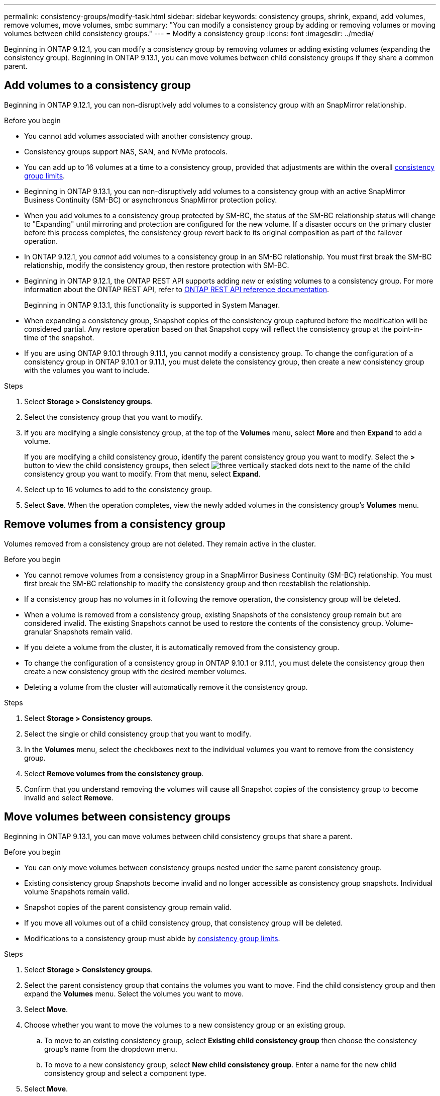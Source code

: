 ---
permalink: consistency-groups/modify-task.html
sidebar: sidebar
keywords: consistency groups, shrink, expand, add volumes, remove volumes, move volumes, smbc
summary: "You can modify a consistency group by adding or removing volumes or moving volumes between child consistency groups." 
---
= Modify a consistency group
:icons: font
:imagesdir: ../media/

[.lead]
Beginning in ONTAP 9.12.1, you can modify a consistency group by removing volumes or adding existing volumes (expanding the consistency group). Beginning in ONTAP 9.13.1, you can move volumes between child consistency groups if they share a common parent. 

== Add volumes to a consistency group

Beginning in ONTAP 9.12.1, you can non-disruptively add volumes to a consistency group with an SnapMirror relationship. 

.Before you begin
* You cannot add volumes associated with another consistency group.
* Consistency groups support NAS, SAN, and NVMe protocols.
* You can add up to 16 volumes at a time to a consistency group, provided that adjustments are within the overall xref:index.html#consistency-group-object-limits[consistency group limits].
* Beginning in ONTAP 9.13.1, you can non-disruptively add volumes to a consistency group with an active SnapMirror Business Continuity (SM-BC) or asynchronous SnapMirror protection policy.
    * When you add volumes to a consistency group protected by SM-BC, the status of the SM-BC relationship status will change to "Expanding" until mirroring and protection are configured for the new volume. If a disaster occurs on the primary cluster before this process completes, the consistency group revert back to its original composition as part of the failover operation.
* In ONTAP 9.12.1, you _cannot_ add volumes to a consistency group in an SM-BC relationship. You must first break the SM-BC relationship, modify the consistency group, then restore protection with SM-BC.
* Beginning in ONTAP 9.12.1, the ONTAP REST API supports adding _new_ or existing volumes to a consistency group. For more information about the ONTAP REST API, refer to link:https://docs.netapp.com/us-en/ontap-automation/reference/api_reference.html#access-a-copy-of-the-ontap-rest-api-reference-documentation[ONTAP REST API reference documentation^]. 
+
Beginning in ONTAP 9.13.1, this functionality is supported in System Manager.
* When expanding a consistency group, Snapshot copies of the consistency group captured before the modification will be considered partial. Any restore operation based on that Snapshot copy will reflect the consistency group at the point-in-time of the snapshot.
* If you are using ONTAP 9.10.1 through 9.11.1, you cannot modify a consistency group. To change the configuration of a consistency group in ONTAP 9.10.1 or 9.11.1, you must delete the consistency group, then create a new consistency group with the volumes you want to include.

.Steps
. Select *Storage > Consistency groups*.
. Select the consistency group that you want to modify.
. If you are modifying a single consistency group, at the top of the *Volumes* menu, select *More* and then *Expand* to add a volume.
+
If you are modifying a child consistency group, identify the parent consistency group you want to modify. Select the *>* button to view the child consistency groups, then select image:../media/icon_kabob.gif[three vertically stacked dots] next to the name of the child consistency group you want to modify. From that menu, select *Expand*.
. Select up to 16 volumes to add to the consistency group.
. Select *Save*. When the operation completes, view the newly added volumes in the consistency group's *Volumes* menu. 

== Remove volumes from a consistency group

Volumes removed from a consistency group are not deleted. They remain active in the cluster. 

.Before you begin
* You cannot remove volumes from a consistency group in a SnapMirror Business Continuity (SM-BC) relationship. You must first break the SM-BC relationship to modify the consistency group and then reestablish the relationship.
* If a consistency group has no volumes in it following the remove operation, the consistency group will be deleted.
* When a volume is removed from a consistency group, existing Snapshots of the consistency group remain but are considered invalid. The existing Snapshots cannot be used to restore the contents of the consistency group. Volume-granular Snapshots remain valid. 
* If you delete a volume from the cluster, it is automatically removed from the consistency group. 
* To change the configuration of a consistency group in ONTAP 9.10.1 or 9.11.1, you must delete the consistency group then create a new consistency group with the desired member volumes.
* Deleting a volume from the cluster will automatically remove it the consistency group. 

.Steps
. Select *Storage > Consistency groups*.
. Select the single or child consistency group that you want to modify. 
. In the *Volumes* menu, select the checkboxes next to the individual volumes you want to remove from the consistency group. 
. Select *Remove volumes from the consistency group*.
. Confirm that you understand removing the volumes will cause all Snapshot copies of the consistency group to become invalid and select *Remove*. 

== Move volumes between consistency groups

Beginning in ONTAP 9.13.1, you can move volumes between child consistency groups that share a parent. 

.Before you begin
* You can only move volumes between consistency groups nested under the same parent consistency group. 
* Existing consistency group Snapshots become invalid and no longer accessible as consistency group snapshots. Individual volume Snapshots remain valid.
* Snapshot copies of the parent consistency group remain valid. 
* If you move all volumes out of a child consistency group, that consistency group will be deleted. 
* Modifications to a consistency group must abide by xref:limits.html[consistency group limits].

.Steps
. Select *Storage > Consistency groups*.
. Select the parent consistency group that contains the volumes you want to move. Find the child consistency group and then expand the **Volumes** menu. Select the volumes you want to move.
. Select **Move**. 
. Choose whether you want to move the volumes to a new consistency group or an existing group. 
.. To move to an existing consistency group, select **Existing child consistency group** then choose the consistency group's name from the dropdown menu. 
.. To move to a new consistency group, select **New child consistency group**. Enter a name for the new child consistency group and select a component type. 
. Select **Move**.

.Related information
* xref:limits.html[Consistency group limits]
* xref:clone-task.html[Clone a consistency group]

// 13 MAR 2023, ONTAPDOC-755
// 9 Feb 2023, ONTAPDOC-880
// 17 OCT 2022, ONTAPDOC-612